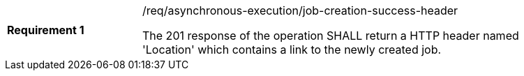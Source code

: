 [[req_asynchronous-execution_job-creation-success-header]]
[width="90%",cols="2,6a"]
|===
|*Requirement {counter:req-id}* |/req/asynchronous-execution/job-creation-success-header +

The 201 response of the operation SHALL return a HTTP header named 'Location' which contains a link to the newly created job.
|===
